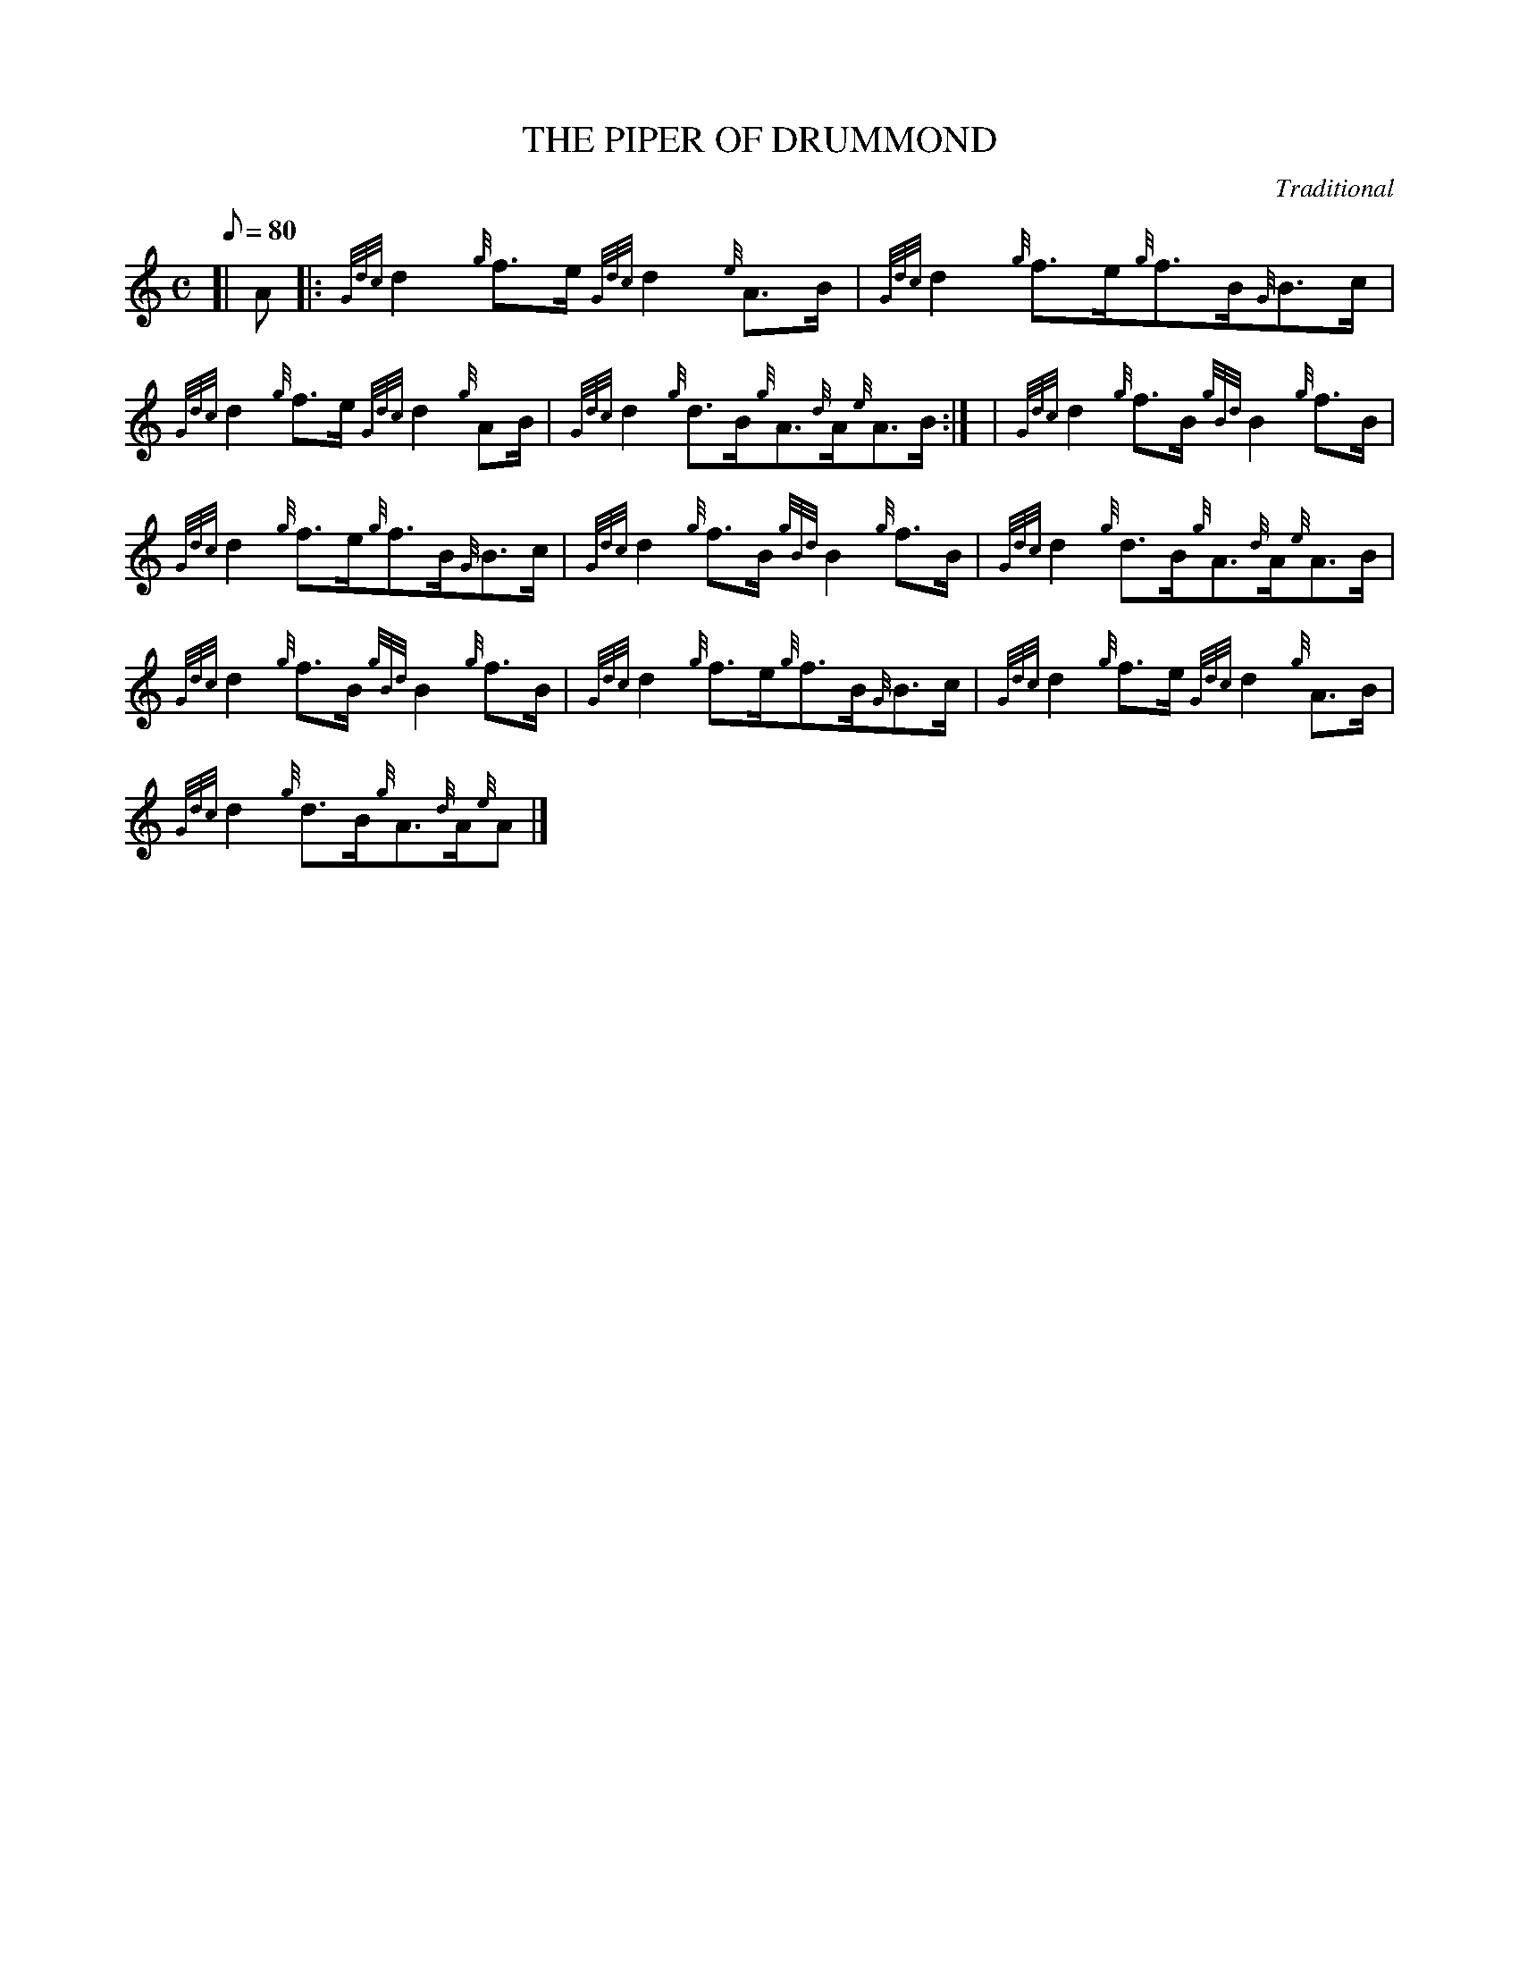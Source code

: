 X:1
T:THE PIPER OF DRUMMOND
M:C
L:1/8
Q:80
C:Traditional
S:Reel
K:HP
[| A |: \
{Gdc}d2{g}f3/2e/2{Gdc}d2{e}A3/2B/2 | \
{Gdc}d2{g}f3/2e/2{g}f3/2B/2{G}B3/2c/2 |
{Gdc}d2{g}f3/2e/2{Gdc}d2{g}AB/2 | \
{Gdc}d2{g}d3/2B/2{g}A3/2{d}A/2{e}A3/2B/2:| [ | \
{Gdc}d2{g}f3/2B/2{gBd}B2{g}f3/2B/2 |
{Gdc}d2{g}f3/2e/2{g}f3/2B/2{G}B3/2c/2 | \
{Gdc}d2{g}f3/2B/2{gBd}B2{g}f3/2B/2 | \
{Gdc}d2{g}d3/2B/2{g}A3/2{d}A/2{e}A3/2B/2 |
{Gdc}d2{g}f3/2B/2{gBd}B2{g}f3/2B/2 | \
{Gdc}d2{g}f3/2e/2{g}f3/2B/2{G}B3/2c/2 | \
{Gdc}d2{g}f3/2e/2{Gdc}d2{g}A3/2B/2 |
{Gdc}d2{g}d3/2B/2{g}A3/2{d}A/2{e}A|]
